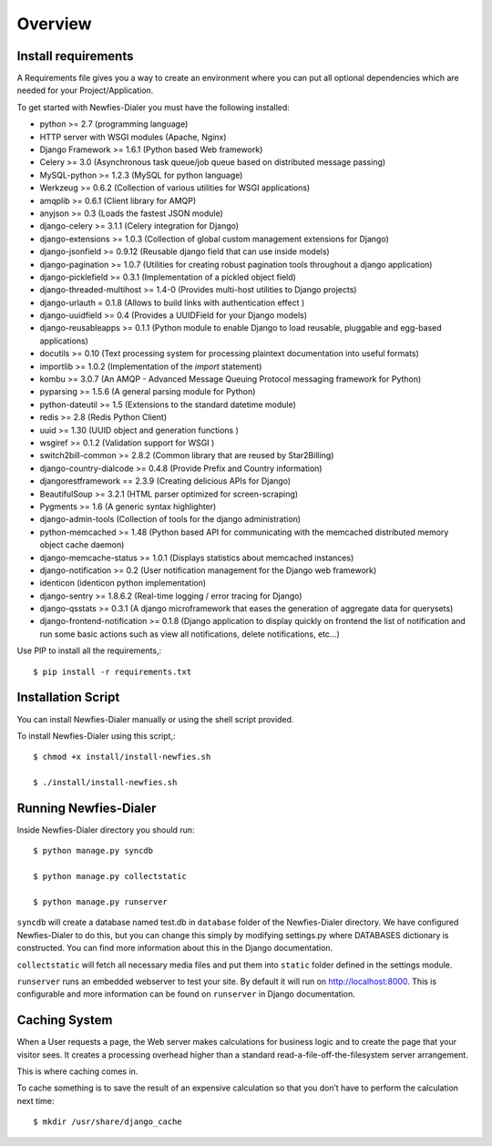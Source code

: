 .. _installation-overview:

========
Overview
========

.. _install-requirements:

Install requirements
====================

A Requirements file gives you a way to create an environment where you can put
all optional dependencies which are needed for your Project/Application.

To get started with Newfies-Dialer you must have the following installed:

- python >= 2.7 (programming language)
- HTTP server with WSGI modules (Apache, Nginx)
- Django Framework >= 1.6.1 (Python based Web framework)
- Celery >= 3.0 (Asynchronous task queue/job queue based on distributed message passing)
- MySQL-python >= 1.2.3 (MySQL for python language)
- Werkzeug >= 0.6.2 (Collection of various utilities for WSGI applications)
- amqplib >= 0.6.1 (Client library for AMQP)
- anyjson >= 0.3 (Loads the fastest JSON module)
- django-celery >= 3.1.1 (Celery integration for Django)
- django-extensions >= 1.0.3 (Collection of global custom management extensions for Django)
- django-jsonfield >= 0.9.12 (Reusable django field that can use inside models)
- django-pagination >= 1.0.7 (Utilities for creating robust pagination tools throughout a django application)
- django-picklefield >= 0.3.1 (Implementation of a pickled object field)
- django-threaded-multihost >= 1.4-0 (Provides multi-host utilities to Django projects)
- django-urlauth = 0.1.8 (Allows to build links with authentication effect )
- django-uuidfield >= 0.4 (Provides a UUIDField for your Django models)
- django-reusableapps >= 0.1.1 (Python module to enable Django to load reusable, pluggable and egg-based applications)
- docutils >= 0.10 (Text processing system for processing plaintext documentation into useful formats)
- importlib >= 1.0.2 (Implementation of the `import` statement)
- kombu >= 3.0.7 (An AMQP - Advanced Message Queuing Protocol messaging framework for Python)
- pyparsing >= 1.5.6 (A general parsing module for Python)
- python-dateutil >= 1.5 (Extensions to the standard datetime module)
- redis >= 2.8 (Redis Python Client)
- uuid >= 1.30 (UUID object and generation functions )
- wsgiref >= 0.1.2 (Validation support for WSGI )
- switch2bill-common >= 2.8.2 (Common library that are reused by Star2Billing)
- django-country-dialcode >= 0.4.8 (Provide Prefix and Country information)
- djangorestframework == 2.3.9 (Creating delicious APIs for Django)
- BeautifulSoup >= 3.2.1 (HTML parser optimized for screen-scraping)
- Pygments >= 1.6 (A generic syntax highlighter)
- django-admin-tools (Collection of tools for the django administration)
- python-memcached >= 1.48 (Python based API for communicating with the memcached distributed memory object cache daemon)
- django-memcache-status >= 1.0.1 (Displays statistics about memcached instances)
- django-notification >= 0.2 (User notification management for the Django web framework)
- identicon (identicon python implementation)
- django-sentry >= 1.8.6.2 (Real-time logging / error tracing for Django)
- django-qsstats >= 0.3.1 (A django microframework that eases the generation of aggregate data for querysets)
- django-frontend-notification >= 0.1.8 (Django application to display quickly on frontend the list of notification and run some basic actions such as view all notifications, delete notifications, etc...)


Use PIP to install all the requirements,::

    $ pip install -r requirements.txt


.. _installation-script:

Installation Script
===================

You can install Newfies-Dialer manually or using the shell script provided.

To install Newfies-Dialer using this script,::

    $ chmod +x install/install-newfies.sh

    $ ./install/install-newfies.sh


.. _running-newfies-dialer:

Running Newfies-Dialer
========================

Inside Newfies-Dialer directory you should run::

    $ python manage.py syncdb

    $ python manage.py collectstatic

    $ python manage.py runserver


``syncdb`` will create a database named test.db in ``database`` folder of the
Newfies-Dialer directory. We have configured Newfies-Dialer to do this, but you
can change this simply by modifying settings.py where DATABASES dictionary is
constructed. You can find more information about this in the
Django documentation.

``collectstatic`` will fetch all necessary media files and put them into
``static`` folder defined in the settings module.

``runserver`` runs an embedded webserver to test your site.
By default it will run on http://localhost:8000. This is configurable and more
information can be found on ``runserver`` in Django documentation.


.. _caching-system:

Caching System
==============

When a User requests a page, the Web server makes calculations
for business logic and to create the page that your visitor sees.
It creates a processing overhead higher than a standard
read-a-file-off-the-filesystem server arrangement.

This is where caching comes in.

To cache something is to save the result of an expensive calculation so that
you don’t have to perform the calculation next time::

    $ mkdir /usr/share/django_cache
